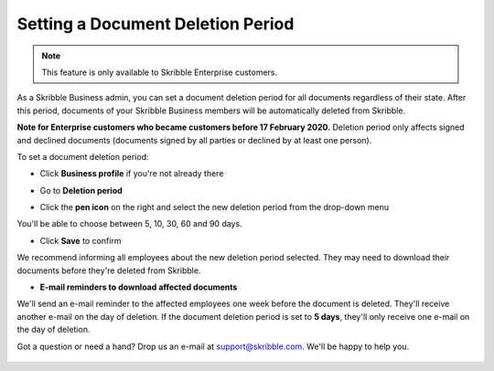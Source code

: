 .. _account-deletionperiod:

==================================
Setting a Document Deletion Period
==================================

.. NOTE::
   This feature is only available to Skribble Enterprise customers.

As a Skribble Business admin, you can set a document deletion period for all documents regardless of their state. After this period, documents of your Skribble Business members will be automatically deleted from Skribble.

**Note for Enterprise customers who became customers before 17 February 2020.** Deletion period only affects signed and declined documents (documents signed by all parties or declined by at least one person).


To set a document deletion period:

- Click **Business profile** if you're not already there

.. image:: deletion_period_click_profile1.png
    :class: with-shadow
    
    
- Go to **Deletion period**

.. image:: deletion_period_click_deletion_period2.png
    :class: with-shadow
    

- Click the **pen icon** on the right and select the new deletion period from the drop-down menu

You'll be able to choose between 5, 10, 30, 60 and 90 days.

.. image:: deletion_period_click_pencil2.png
    :class: with-shadow
    
    
- Click **Save** to confirm

We recommend informing all employees about the new deletion period selected. They may need to download their documents before they're deleted from Skribble.

.. image:: deletion_period_click_save4.png
    :class: with-shadow
    
    
- **E-mail reminders to download affected documents**

We'll send an e-mail reminder to the affected employees one week before the document is deleted. They'll receive another e-mail on the day of deletion. If the document deletion period is set to **5 days**, they'll only receive one e-mail on the day of deletion.

Got a question or need a hand? Drop us an e-mail at `support@skribble.com`_. We'll be happy to help you.
   
   .. _support@skribble.com: support@skribble.com
